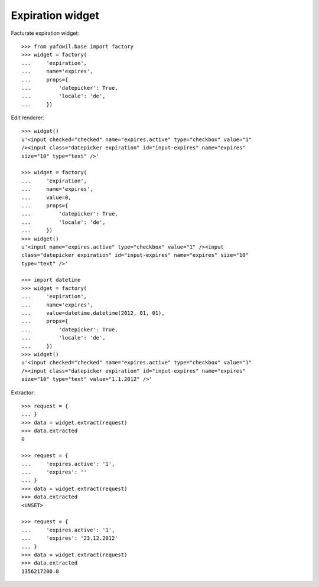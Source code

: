 Expiration widget
-----------------

Facturate expiration widget::

    >>> from yafowil.base import factory
    >>> widget = factory(
    ...     'expiration',
    ...     name='expires',
    ...     props={
    ...         'datepicker': True,
    ...         'locale': 'de',
    ...     })
    
Edit renderer::

    >>> widget()
    u'<input checked="checked" name="expires.active" type="checkbox" value="1" 
    /><input class="datepicker expiration" id="input-expires" name="expires" 
    size="10" type="text" />'
    
    >>> widget = factory(
    ...     'expiration',
    ...     name='expires',
    ...     value=0,
    ...     props={
    ...         'datepicker': True,
    ...         'locale': 'de',
    ...     })
    >>> widget()
    u'<input name="expires.active" type="checkbox" value="1" /><input 
    class="datepicker expiration" id="input-expires" name="expires" size="10" 
    type="text" />'
    
    >>> import datetime
    >>> widget = factory(
    ...     'expiration',
    ...     name='expires',
    ...     value=datetime.datetime(2012, 01, 01),
    ...     props={
    ...         'datepicker': True,
    ...         'locale': 'de',
    ...     })
    >>> widget()
    u'<input checked="checked" name="expires.active" type="checkbox" value="1" 
    /><input class="datepicker expiration" id="input-expires" name="expires" 
    size="10" type="text" value="1.1.2012" />'

Extractor::
    
    >>> request = {
    ... }
    >>> data = widget.extract(request)
    >>> data.extracted
    0
    
    >>> request = {
    ...     'expires.active': '1',
    ...     'expires': ''
    ... }
    >>> data = widget.extract(request)
    >>> data.extracted
    <UNSET>
    
    >>> request = {
    ...     'expires.active': '1',
    ...     'expires': '23.12.2012'
    ... }
    >>> data = widget.extract(request)
    >>> data.extracted
    1356217200.0
